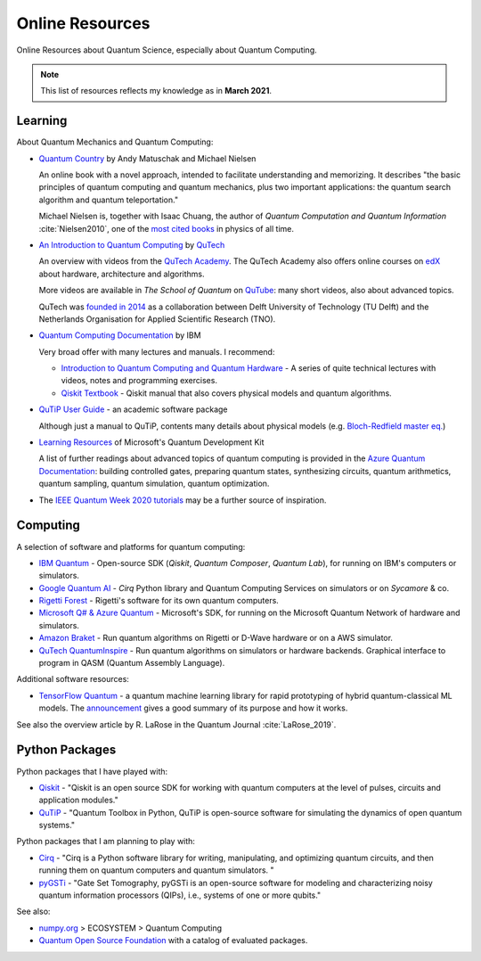 
Online Resources
================

Online Resources about Quantum Science, especially about Quantum Computing.

.. note:: This list of resources reflects my knowledge as in **March 2021**.

.. ---------------------------------------------------------------------------

Learning
--------

About Quantum Mechanics and Quantum Computing:

- `Quantum Country <https://quantum.country/>`_
  by Andy Matuschak and Michael Nielsen

  An online book with a novel approach, intended to facilitate understanding and memorizing.
  It describes "the basic principles of quantum computing and quantum mechanics,
  plus two important applications: the quantum search algorithm and quantum teleportation."
  
  Michael Nielsen is, together with Isaac Chuang, the author of
  *Quantum Computation and Quantum Information* :cite:`Nielsen2010`,
  one of the `most cited books <https://dl.acm.org/doi/book/10.5555/1972505>`_
  in physics of all time.

- `An Introduction to Quantum Computing
  <https://www.quantum-inspire.com/kbase/introduction-to-quantum-computing>`_
  by `QuTech <https://qutech.nl>`_
  
  An overview with videos from the `QuTech Academy <https://qutechacademy.nl/>`_.
  The QuTech Academy also offers online courses on `edX <https://www.edx.org/school/delftx>`_
  about hardware, architecture and algorithms.
  
  More videos are available in *The School of Quantum* on `QuTube <https://www.qutube.nl>`_:
  many short videos, also about advanced topics.
  
  QuTech was `founded in 2014 <https://qutech.nl/about-us/our-organisation/>`_
  as a collaboration between Delft University of Technology (TU Delft)
  and the Netherlands Organisation for Applied Scientific Research (TNO).

- `Quantum Computing Documentation <https://quantum-computing.ibm.com/docs/>`_ by IBM
  
  Very broad offer with many lectures and manuals. I recommend:
  
  * `Introduction to Quantum Computing and Quantum Hardware <https://qiskit.org/learn/intro-qc-qh/>`_ -
    A series of quite technical lectures with videos, notes and programming exercises.
  
  * `Qiskit Textbook <https://qiskit.org/textbook/preface.html>`_ -
    Qiskit manual that also covers physical models and quantum algorithms.

- `QuTiP User Guide <http://qutip.org/docs/latest/guide/guide.html>`_ - an academic software package

  Although just a manual to QuTiP, contents many details about physical models
  (e.g. `Bloch-Redfield master eq.
  <http://qutip.org/docs/latest/guide/dynamics/dynamics-bloch-redfield.html>`_)

- `Learning Resources <https://docs.microsoft.com/en-us/azure/quantum/further-reading-qdk>`_
  of Microsoft's Quantum Development Kit
  
  A list of further readings about advanced topics of quantum computing is provided in the
  `Azure Quantum Documentation <https://docs.microsoft.com/en-us/azure/quantum/>`_:
  building controlled gates, preparing quantum states, synthesizing circuits,
  quantum arithmetics, quantum sampling, quantum simulation, quantum optimization.

- The `IEEE Quantum Week 2020 tutorials <https://qce20.quantum.ieee.org/tutorials/>`_
  may be a further source of inspiration.

.. ---------------------------------------------------------------------------

Computing
---------

A selection of software and platforms for quantum computing:

- `IBM Quantum <https://www.ibm.com/quantum-computing/>`_ -
  Open-source SDK (`Qiskit`, *Quantum Composer*, *Quantum Lab*),
  for running on IBM's computers or simulators.

- `Google Quantum AI <https://quantumai.google/>`_ -
  *Cirq* Python library and Quantum Computing Services on simulators or on *Sycamore* & co.

- `Rigetti Forest <https://github.com/rigetti/forest-software>`_ -
  Rigetti's software for its own quantum computers.

- `Microsoft Q# & Azure Quantum <https://www.microsoft.com/en-us/quantum/development-kit>`_ -
  Microsoft's SDK, for running on the Microsoft Quantum Network of hardware and simulators.
  
- `Amazon Braket <https://docs.aws.amazon.com/braket/>`_ -
  Run quantum algorithms on Rigetti or D-Wave hardware or on a AWS simulator.

- `QuTech QuantumInspire <https://www.quantum-inspire.com/>`_ -
  Run quantum algorithms on simulators or hardware backends.
  Graphical interface to program in QASM (Quantum Assembly Language).

Additional software resources:

- `TensorFlow Quantum <https://www.tensorflow.org/quantum/concepts>`_ -
  a quantum machine learning library for rapid prototyping of hybrid quantum-classical ML models.
  The `announcement <https://ai.googleblog.com/2020/03/announcing-tensorflow-quantum-open.html>`_
  gives a good summary of its purpose and how it works.

See also the overview article by R. LaRose in the Quantum Journal :cite:`LaRose_2019`.

.. ---------------------------------------------------------------------------

Python Packages
-----------------

Python packages that I have played with:

- `Qiskit <https://qiskit.org/>`_ -
  "Qiskit is an open source SDK for working with quantum computers
  at the level of pulses, circuits and application modules."
- `QuTiP <http://qutip.org/>`_ -
  "Quantum Toolbox in Python, QuTiP is open-source software for simulating
  the dynamics of open quantum systems."

Python packages that I am planning to play with:

- `Cirq <https://quantumai.google/cirq>`_ - 
  "Cirq is a Python software library for writing, manipulating, and optimizing quantum circuits,
  and then running them on quantum computers and quantum simulators. "

- `pyGSTi <https://www.pygsti.info/>`_ -
  "Gate Set Tomography, pyGSTi is an open-source software for modeling and characterizing
  noisy quantum information processors (QIPs), i.e., systems of one or more qubits."

See also:

- `numpy.org <https://numpy.org>`_ > ECOSYSTEM > Quantum Computing
- `Quantum Open Source Foundation <https://qosf.org/>`_ with a catalog of evaluated packages.

.. ---------------------------------------------------------------------------
